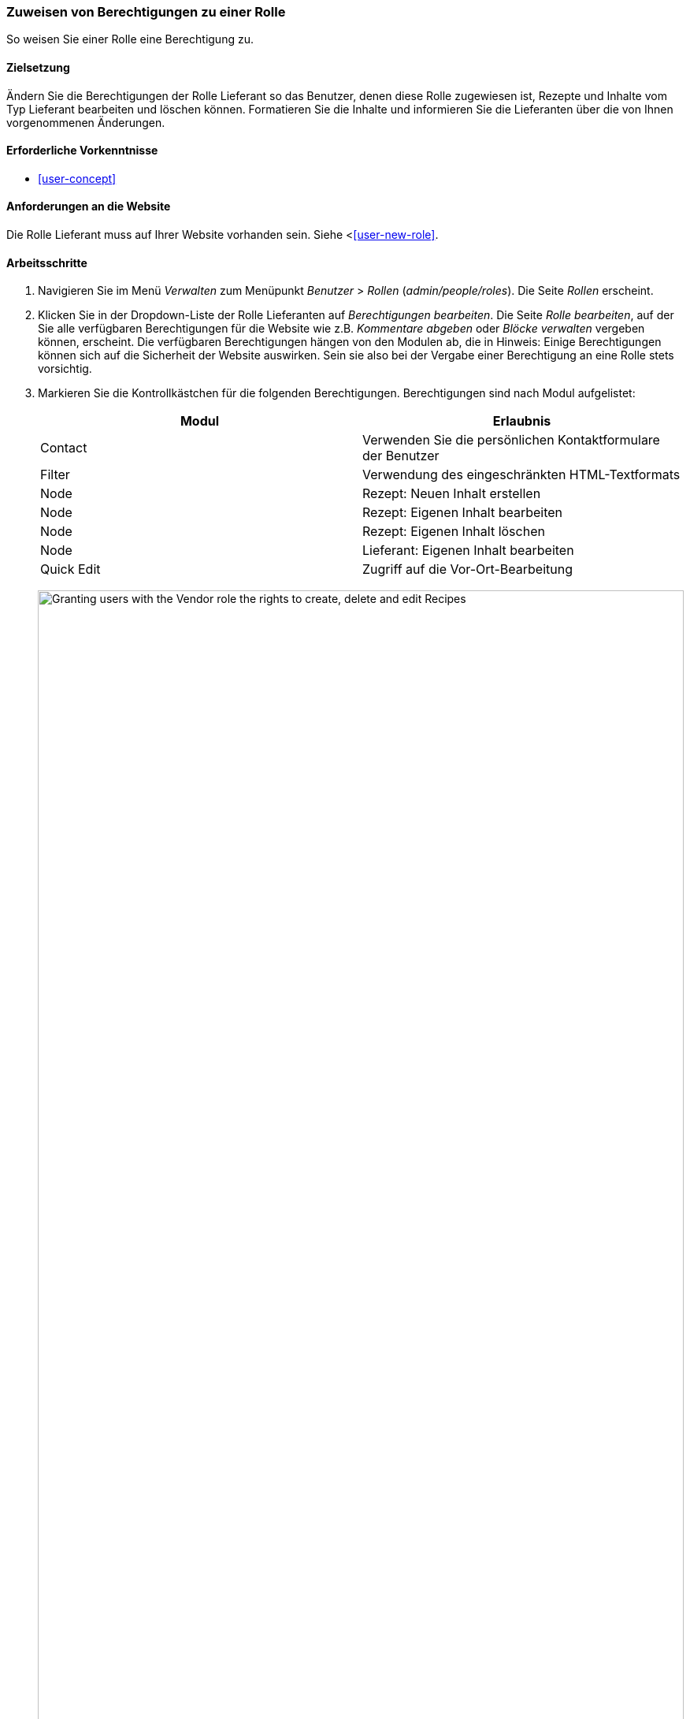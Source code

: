 [[user-permissions]]
=== Zuweisen von Berechtigungen zu einer Rolle

[role="summary"]
So weisen Sie einer Rolle eine Berechtigung zu.

(((Permission,changing)))
(((Permission,granting)))
(((Permission,denying)))
(((Role,changing permission)))
(((Security,assigning permission)))

==== Zielsetzung

Ändern Sie die Berechtigungen der Rolle Lieferant so das Benutzer, denen diese Rolle zugewiesen ist, Rezepte und Inhalte vom Typ Lieferant bearbeiten und löschen können.
Formatieren Sie die Inhalte und informieren Sie die Lieferanten über die von Ihnen vorgenommenen Änderungen.

==== Erforderliche Vorkenntnisse

* <<user-concept>>

==== Anforderungen an die Website

Die Rolle Lieferant muss auf Ihrer Website vorhanden sein. Siehe <<<user-new-role>>.

==== Arbeitsschritte

. Navigieren Sie im Menü _Verwalten_ zum Menüpunkt _Benutzer_ > _Rollen_
(_admin/people/roles_). Die Seite _Rollen_ erscheint.

. Klicken Sie in der Dropdown-Liste der Rolle Lieferanten auf _Berechtigungen bearbeiten_.
Die Seite _Rolle bearbeiten_, auf der Sie alle verfügbaren
Berechtigungen für die Website wie z.B. _Kommentare abgeben_ oder _Blöcke verwalten_ vergeben können, erscheint.
Die verfügbaren Berechtigungen hängen von den Modulen ab, die in
Hinweis: Einige Berechtigungen können sich auf die Sicherheit der Website auswirken. Sein sie also bei der Vergabe einer Berechtigung an eine Rolle stets vorsichtig.

. Markieren Sie die Kontrollkästchen für die folgenden Berechtigungen. Berechtigungen sind nach Modul aufgelistet:
+
[width="100%",frame="topbot",options="header"]
|================================
| Modul | Erlaubnis
| Contact | Verwenden Sie die persönlichen Kontaktformulare der Benutzer
| Filter | Verwendung des eingeschränkten HTML-Textformats
| Node | Rezept: Neuen Inhalt erstellen
| Node | Rezept: Eigenen Inhalt bearbeiten
| Node | Rezept: Eigenen Inhalt löschen
| Node | Lieferant: Eigenen Inhalt bearbeiten
| Quick Edit | Zugriff auf die Vor-Ort-Bearbeitung
|================================
+
--
// Permissions page for Vendor (admin/people/permissions/vendor).
image:images/user-permissions-check-permissions.png["Granting users with the Vendor role the rights to create, delete and edit Recipes",width="100%"]
--

. Klicken Sie auf _Berechtigungen speichern_. Sie erhalten eine Meldung, dass Ihre Änderungen
gespeichert.
+
--
// Confirmation message after updating permissions.
image:images/user-permissions-save-permissions.png["Confirmation message after updating permissions"]
--

==== Erweitern Sie Ihr Verständnis

* Melden Sie sich als einer der neuen Benutzer an, die Sie im Abschnitt <<user-new-user>> angelegt haben. Überprüfen Sie
ob das Benutzerkonto über  die richtigen Berechtigungen verfügt.

* <<user-roles>>

==== Verwandte Konzepte

<<user-admin-account>>

==== Videos

// Video von Drupalize.Me.
video::https://www.youtube-nocookie.com/embed/IlVh9f4BHVw[title="Zuweisen von Berechtigungen zu einer Rolle"]

==== Zusätzliche Ressourcen

https://www.drupal.org/docs/7/managing-users[_Drupal.org_ Community-Dokumentationsseite "Benutzer verwalten"]


*Mitwirkende*

Adaptiert und herausgegeben von https://www.drupal.org/u/batigolix[Boris Doesborg],
https://www.drupal.org/u/bemery987[Brian Emery],
und https://www.drupal.org/u/jojyja[Jojy Alphonso] bei
http://redcrackle.com[Red Crackle], von
https://www.drupal.org/node/1803614["Benutzerrollen"],
copyright 2000 - copyright_upper_year von den einzelnen Mitwirkenden der
https://www.drupal.org/documentation[Dokumentation der Drupal-Community].
